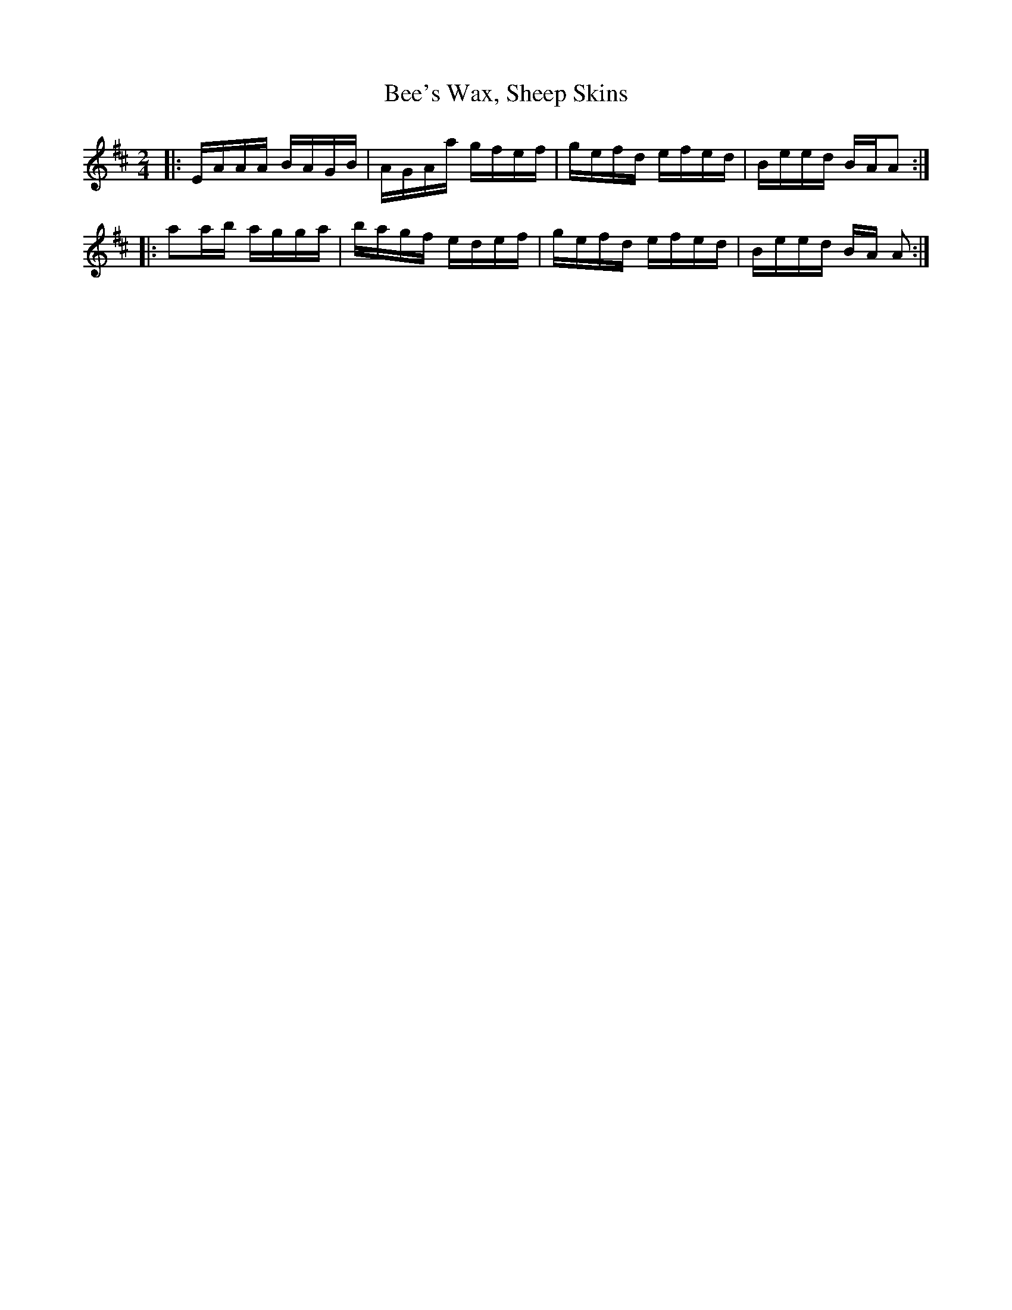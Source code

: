 X:1
T:Bee's Wax, Sheep Skins
M:2/4
L:1/8
R:Reel
S:Pacal Gemme
F:http/www.ibiblio.org/fiddlers/SHE_SHEN.htm 2010-2-1
K:Amix
|:E/A/A/A/ B/A/G/B/|A/G/A/a/ g/f/e/f/|g/e/f/d/ e/f/e/d/|B/e/e/d/ B/A/A:|
|:aa/b/ a/g/g/a/|b/a/g/f/ e/d/e/f/|g/e/f/d/ e/f/e/d/|B/e/e/d/ B/A/ A:|

